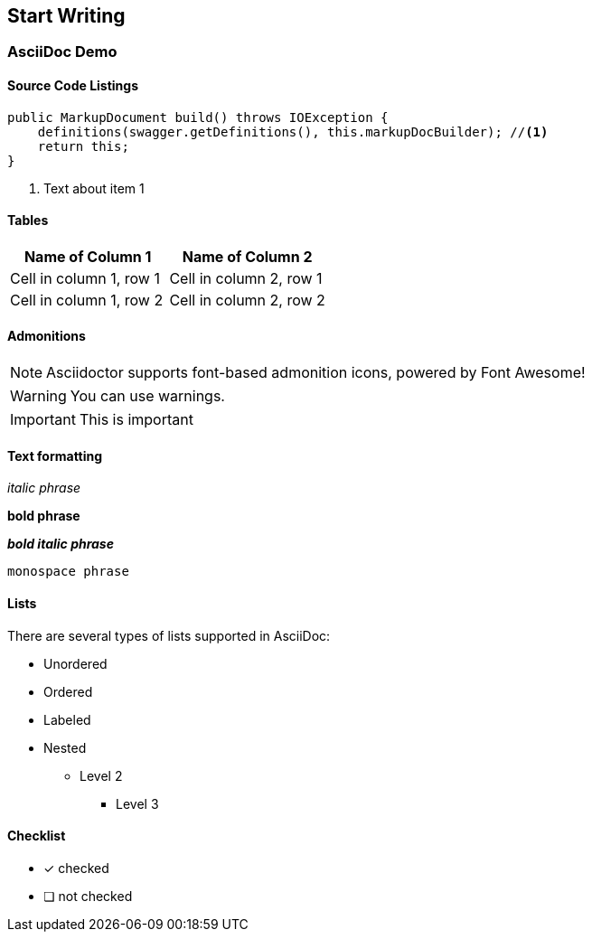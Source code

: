 == Start Writing

=== AsciiDoc Demo

==== Source Code Listings

[source,java]
----
public MarkupDocument build() throws IOException {
    definitions(swagger.getDefinitions(), this.markupDocBuilder); //<1>
    return this;
}
----
<1> Text about item 1

==== Tables

[role="table table-bordered table-striped table-hover",options="header"]
|===
|Name of Column 1 |Name of Column 2
| Cell in column 1, row 1 | Cell in column 2, row 1
| Cell in column 1, row 2 | Cell in column 2, row 2
|===

==== Admonitions

NOTE: Asciidoctor supports font-based admonition icons, powered by Font Awesome!

WARNING: You can use warnings.

IMPORTANT: This is important

==== Text formatting

_italic phrase_

*bold phrase*

*_bold italic phrase_*

`monospace phrase`

==== Lists

There are several types of lists supported in AsciiDoc:

* Unordered
* Ordered
* Labeled
* Nested
** Level 2
*** Level 3

====  Checklist

- [x] checked
- [ ] not checked


